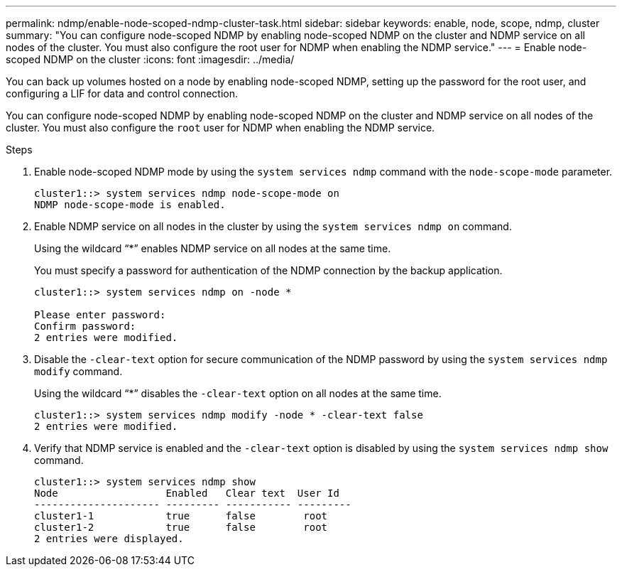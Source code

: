 ---
permalink: ndmp/enable-node-scoped-ndmp-cluster-task.html
sidebar: sidebar
keywords: enable, node, scope, ndmp, cluster
summary: "You can configure node-scoped NDMP by enabling node-scoped NDMP on the cluster and NDMP service on all nodes of the cluster. You must also configure the root user for NDMP when enabling the NDMP service."
---
= Enable node-scoped NDMP on the cluster
:icons: font
:imagesdir: ../media/

[.lead]
You can back up volumes hosted on a node by enabling node-scoped NDMP, setting up the password for the root user, and configuring a LIF for data and control connection.

You can configure node-scoped NDMP by enabling node-scoped NDMP on the cluster and NDMP service on all nodes of the cluster. You must also configure the `root` user for NDMP when enabling the NDMP service.

.Steps

. Enable node-scoped NDMP mode by using the `system services ndmp` command with the `node-scope-mode` parameter.
+
----
cluster1::> system services ndmp node-scope-mode on
NDMP node-scope-mode is enabled.
----

. Enable NDMP service on all nodes in the cluster by using the `system services ndmp on` command.
+
Using the wildcard "`*`" enables NDMP service on all nodes at the same time.
+
You must specify a password for authentication of the NDMP connection by the backup application.
+
----
cluster1::> system services ndmp on -node *

Please enter password:
Confirm password:
2 entries were modified.
----

. Disable the `-clear-text` option for secure communication of the NDMP password by using the `system services ndmp modify` command.
+
Using the wildcard "`*`" disables the `-clear-text` option on all nodes at the same time.
+
----
cluster1::> system services ndmp modify -node * -clear-text false
2 entries were modified.
----

. Verify that NDMP service is enabled and the `-clear-text` option is disabled by using the `system services ndmp show` command.
+
----
cluster1::> system services ndmp show
Node                  Enabled   Clear text  User Id
--------------------- --------- ----------- ---------
cluster1-1            true      false        root
cluster1-2            true      false        root
2 entries were displayed.
----
